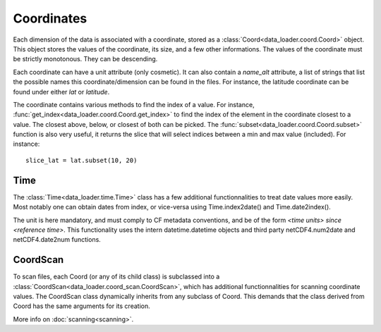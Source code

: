 
Coordinates
===========

Each dimension of the data is associated with a coordinate, stored as a
:class:`Coord<data_loader.coord.Coord>` object.
This object stores the values of the coordinate, its size, and a few other
informations.
The values of the coordinate must be strictly monotonous. They can be
descending.

Each coordinate can have a unit attribute (only cosmetic).
It can also contain a `name_alt` attribute, a list of strings that list the
possible names this coordinate/dimension can be found in the files. For
instance, the latitude coordinate can be found under either `lat` or `latitude`.

The coordinate contains various methods to find the index of a value.
For instance, :func:`get_index<data_loader.coord.Coord.get_index>` to find
the index of the element in the coordinate closest to a value.
The closest above, below, or closest of both can be picked.
The :func:`subset<data_loader.coord.Coord.subset>` function is also
very useful, it returns the slice that will select indices between
a min and max value (included). For instance::

  slice_lat = lat.subset(10, 20)


Time
----

The :class:`Time<data_loader.time.Time>` class has a few additional
functionnalities to treat date values more easily.
Most notably one can obtain dates from index, or vice-versa using
Time.index2date() and Time.date2index().

The unit is here mandatory, and must comply to CF metadata conventions, and
be of the form `<time units> since <reference time>`.
This functionality uses the intern datetime.datetime objects and third party
netCDF4.num2date and netCDF4.date2num functions.


CoordScan
---------

To scan files, each Coord (or any of its child class) is subclassed into a
:class:`CoordScan<data_loader.coord_scan.CoordScan>`, which has additional
functionnalities for scanning coordinate values.
The CoordScan class dynamically inherits from any subclass of Coord.
This demands that the class derived from Coord has the same arguments for its
creation.

More info on :doc:`scanning<scanning>`.
